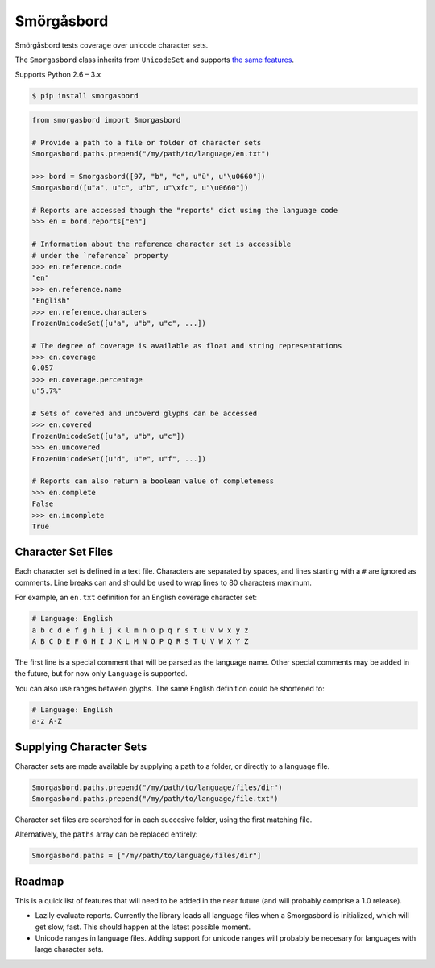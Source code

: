 Smörgåsbord
===========

.. image:: https://badge.fury.io/py/smorgasbord.svg
    :target: http://badge.fury.io/py/smorgasbord

.. image:: https://travis-ci.org/jackjennings/smorgasbord.svg?branch=master
    :target: https://travis-ci.org/jackjennings/smorgasbord

Smörgåsbord tests coverage over unicode character sets.

The ``Smorgasbord`` class inherits from ``UnicodeSet`` and supports `the same features <https://github.com/jackjennings/unicodeset>`_.

Supports Python 2.6 – 3.x

.. code-block:: bash

    $ pip install smorgasbord

.. code-block:: python

    from smorgasbord import Smorgasbord

    # Provide a path to a file or folder of character sets
    Smorgasbord.paths.prepend("/my/path/to/language/en.txt")

    >>> bord = Smorgasbord([97, "b", "c", u"ü", u"\u0660"])
    Smorgasbord([u"a", u"c", u"b", u"\xfc", u"\u0660"])

    # Reports are accessed though the "reports" dict using the language code
    >>> en = bord.reports["en"]
    
    # Information about the reference character set is accessible
    # under the `reference` property
    >>> en.reference.code
    "en"
    >>> en.reference.name
    "English"
    >>> en.reference.characters
    FrozenUnicodeSet([u"a", u"b", u"c", ...])
    
    # The degree of coverage is available as float and string representations
    >>> en.coverage
    0.057
    >>> en.coverage.percentage
    u"5.7%"
    
    # Sets of covered and uncoverd glyphs can be accessed
    >>> en.covered
    FrozenUnicodeSet([u"a", u"b", u"c"])
    >>> en.uncovered
    FrozenUnicodeSet([u"d", u"e", u"f", ...])
    
    # Reports can also return a boolean value of completeness
    >>> en.complete
    False
    >>> en.incomplete
    True

Character Set Files
-------------------

Each character set is defined in a text file. Characters are separated by spaces, and lines starting with a ``#`` are ignored as comments. Line breaks can and should be used to wrap lines to 80 characters maximum.

For example, an ``en.txt`` definition for an English coverage character set:

.. code-block:: python

    # Language: English
    a b c d e f g h i j k l m n o p q r s t u v w x y z
    A B C D E F G H I J K L M N O P Q R S T U V W X Y Z

The first line is a special comment that will be parsed as the language name. Other special comments may be added in the future, but for now only ``Language`` is supported.

You can also use ranges between glyphs. The same English definition could be shortened to:

.. code-block:: python

    # Language: English
    a-z A-Z

Supplying Character Sets
------------------------

Character sets are made available by supplying a path to a folder, or directly to a language file.

.. code-block:: python

    Smorgasbord.paths.prepend("/my/path/to/language/files/dir")
    Smorgasbord.paths.prepend("/my/path/to/language/file.txt")

Character set files are searched for in each succesive folder, using the first matching file.

Alternatively, the ``paths`` array can be replaced entirely:

.. code-block:: python

    Smorgasbord.paths = ["/my/path/to/language/files/dir"]

Roadmap
-------

This is a quick list of features that will need to be added in the near future (and will probably comprise a 1.0 release).

* Lazily evaluate reports. Currently the library loads all language files when a Smorgasbord is initialized, which will get slow, fast. This should happen at the latest possible moment.
* Unicode ranges in language files. Adding support for unicode ranges will probably be necesary for languages with large character sets.
